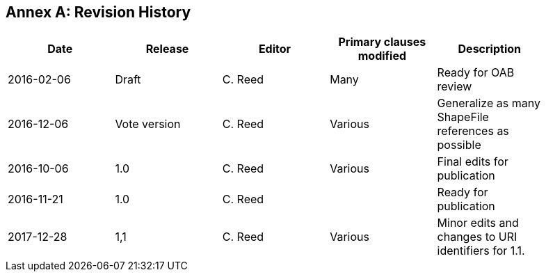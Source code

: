 [appendix]
:appendix-caption: Annex
== Revision History

[width="90%",options="header"]
|===
|Date |Release |Editor | Primary clauses modified |Description
|2016-02-06 |Draft |C. Reed |Many |Ready for OAB review
|2016-12-06 |Vote version |C. Reed |Various |Generalize as many ShapeFile references as possible
|2016-10-06 |1.0 |C. Reed |Various |Final edits for publication
|2016-11-21 |1.0 |C. Reed | |Ready for publication
|2017-12-28 |1,1 |C. Reed |Various |Minor edits and changes to URI identifiers for 1.1.
|===
